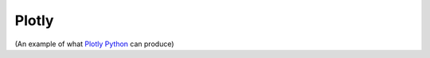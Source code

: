 
Plotly
======

(An example of what `Plotly Python`_ can produce)

.. _`Plotly Python` : https://plotly.com/python/

.. raw:: html
   :file: earth_jupiter_pluto.html